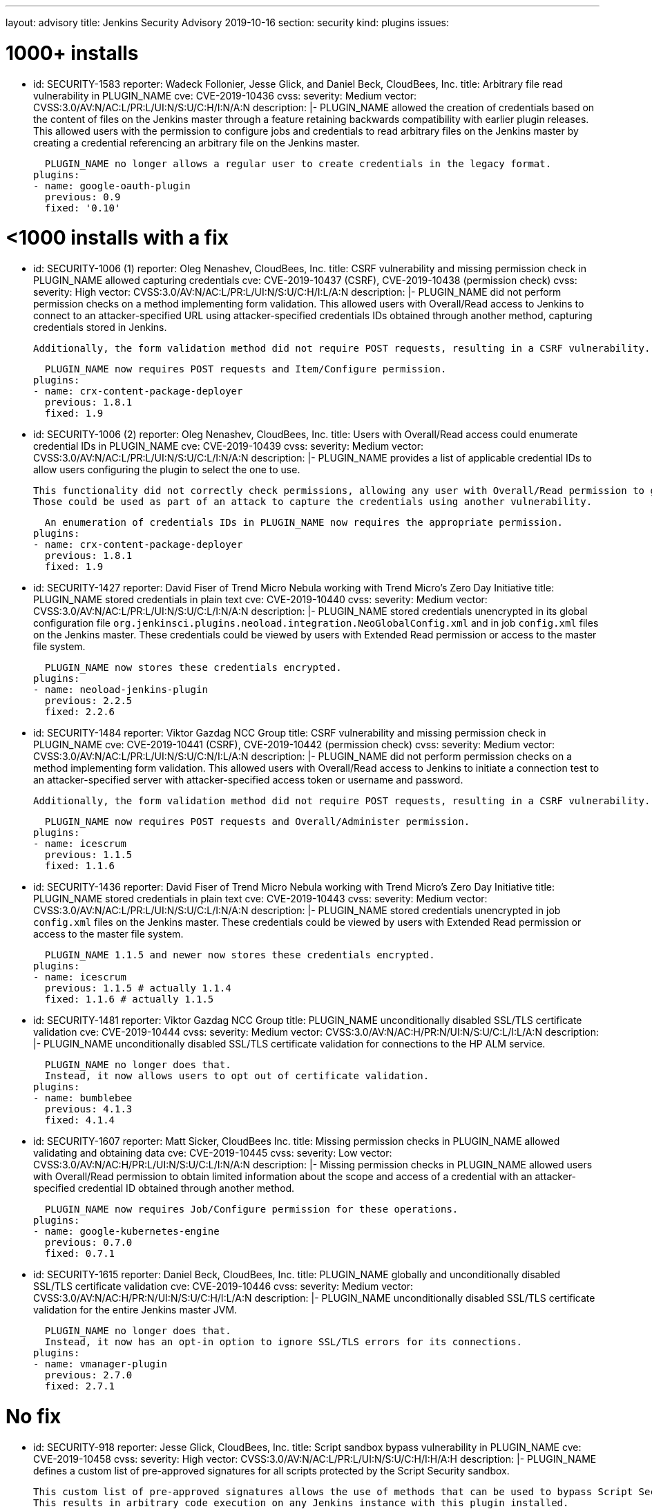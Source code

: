 ---
layout: advisory
title: Jenkins Security Advisory 2019-10-16
section: security
kind: plugins
issues:

# 1000+ installs

- id: SECURITY-1583
  reporter: Wadeck Follonier, Jesse Glick, and Daniel Beck, CloudBees, Inc.
  title: Arbitrary file read vulnerability in PLUGIN_NAME
  cve: CVE-2019-10436
  cvss:
    severity: Medium
    vector: CVSS:3.0/AV:N/AC:L/PR:L/UI:N/S:U/C:H/I:N/A:N
  description: |-
    PLUGIN_NAME allowed the creation of credentials based on the content of files on the Jenkins master through a feature retaining backwards compatibility with earlier plugin releases.
    This allowed users with the permission to configure jobs and credentials to read arbitrary files on the Jenkins master by creating a credential referencing an arbitrary file on the Jenkins master.

    PLUGIN_NAME no longer allows a regular user to create credentials in the legacy format.
  plugins:
  - name: google-oauth-plugin
    previous: 0.9
    fixed: '0.10'

# <1000 installs with a fix

- id: SECURITY-1006 (1)
  reporter: Oleg Nenashev, CloudBees, Inc.
  title: CSRF vulnerability and missing permission check in PLUGIN_NAME allowed capturing credentials
  cve: CVE-2019-10437 (CSRF), CVE-2019-10438 (permission check)
  cvss:
    severity: High
    vector: CVSS:3.0/AV:N/AC:L/PR:L/UI:N/S:U/C:H/I:L/A:N
  description: |-
    PLUGIN_NAME did not perform permission checks on a method implementing form validation.
    This allowed users with Overall/Read access to Jenkins to connect to an attacker-specified URL using attacker-specified credentials IDs obtained through another method, capturing credentials stored in Jenkins.
    
    Additionally, the form validation method did not require POST requests, resulting in a CSRF vulnerability.

    PLUGIN_NAME now requires POST requests and Item/Configure permission.
  plugins:
  - name: crx-content-package-deployer
    previous: 1.8.1
    fixed: 1.9

- id: SECURITY-1006 (2)
  reporter: Oleg Nenashev, CloudBees, Inc.
  title: Users with Overall/Read access could enumerate credential IDs in PLUGIN_NAME
  cve: CVE-2019-10439
  cvss:
    severity: Medium
    vector: CVSS:3.0/AV:N/AC:L/PR:L/UI:N/S:U/C:L/I:N/A:N
  description: |-
    PLUGIN_NAME provides a list of applicable credential IDs to allow users configuring the plugin to select the one to use.

    This functionality did not correctly check permissions, allowing any user with Overall/Read permission to get a list of valid credentials IDs.
    Those could be used as part of an attack to capture the credentials using another vulnerability.

    An enumeration of credentials IDs in PLUGIN_NAME now requires the appropriate permission.
  plugins:
  - name: crx-content-package-deployer
    previous: 1.8.1
    fixed: 1.9

- id: SECURITY-1427
  reporter: David Fiser of Trend Micro Nebula working with Trend Micro's Zero Day Initiative
  title: PLUGIN_NAME stored credentials in plain text
  cve: CVE-2019-10440
  cvss:
    severity: Medium
    vector: CVSS:3.0/AV:N/AC:L/PR:L/UI:N/S:U/C:L/I:N/A:N 
  description: |-
    PLUGIN_NAME stored credentials unencrypted in its global configuration file `org.jenkinsci.plugins.neoload.integration.NeoGlobalConfig.xml` and in job `config.xml` files on the Jenkins master.
    These credentials could be viewed by users with Extended Read permission or access to the master file system.

    PLUGIN_NAME now stores these credentials encrypted.
  plugins:
  - name: neoload-jenkins-plugin
    previous: 2.2.5
    fixed: 2.2.6

- id: SECURITY-1484
  reporter: Viktor Gazdag NCC Group
  title: CSRF vulnerability and missing permission check in PLUGIN_NAME
  cve: CVE-2019-10441 (CSRF), CVE-2019-10442 (permission check)
  cvss:
    severity: Medium
    vector: CVSS:3.0/AV:N/AC:L/PR:L/UI:N/S:U/C:N/I:L/A:N
  description: |-
    PLUGIN_NAME did not perform permission checks on a method implementing form validation.
    This allowed users with Overall/Read access to Jenkins to initiate a connection test to an attacker-specified server with attacker-specified access token or username and password.
    
    Additionally, the form validation method did not require POST requests, resulting in a CSRF vulnerability.

    PLUGIN_NAME now requires POST requests and Overall/Administer permission.
  plugins:
  - name: icescrum
    previous: 1.1.5
    fixed: 1.1.6

- id: SECURITY-1436
  reporter: David Fiser of Trend Micro Nebula working with Trend Micro's Zero Day Initiative
  title: PLUGIN_NAME stored credentials in plain text
  cve: CVE-2019-10443
  cvss:
    severity: Medium
    vector: CVSS:3.0/AV:N/AC:L/PR:L/UI:N/S:U/C:L/I:N/A:N
  description: |-
    PLUGIN_NAME stored credentials unencrypted in job `config.xml` files on the Jenkins master.
    These credentials could be viewed by users with Extended Read permission or access to the master file system.

    PLUGIN_NAME 1.1.5 and newer now stores these credentials encrypted.
  plugins:
  - name: icescrum
    previous: 1.1.5 # actually 1.1.4
    fixed: 1.1.6 # actually 1.1.5

- id: SECURITY-1481
  reporter: Viktor Gazdag NCC Group
  title: PLUGIN_NAME unconditionally disabled SSL/TLS certificate validation
  cve: CVE-2019-10444
  cvss:
    severity: Medium
    vector: CVSS:3.0/AV:N/AC:H/PR:N/UI:N/S:U/C:L/I:L/A:N
  description: |-
    PLUGIN_NAME unconditionally disabled SSL/TLS certificate validation for connections to the HP ALM service.

    PLUGIN_NAME no longer does that.
    Instead, it now allows users to opt out of certificate validation.
  plugins:
  - name: bumblebee
    previous: 4.1.3
    fixed: 4.1.4

- id: SECURITY-1607
  reporter: Matt Sicker, CloudBees Inc.
  title: Missing permission checks in PLUGIN_NAME allowed validating and obtaining data
  cve: CVE-2019-10445
  cvss:
    severity: Low
    vector: CVSS:3.0/AV:N/AC:H/PR:L/UI:N/S:U/C:L/I:N/A:N
  description: |-
    Missing permission checks in PLUGIN_NAME allowed users with Overall/Read permission to obtain limited information about the scope and access of a credential with an attacker-specified credential ID obtained through another method.

    PLUGIN_NAME now requires Job/Configure permission for these operations.
  plugins:
  - name: google-kubernetes-engine
    previous: 0.7.0
    fixed: 0.7.1

- id: SECURITY-1615
  reporter: Daniel Beck, CloudBees, Inc.
  title: PLUGIN_NAME globally and unconditionally disabled SSL/TLS certificate validation
  cve: CVE-2019-10446
  cvss:
    severity: Medium
    vector: CVSS:3.0/AV:N/AC:H/PR:N/UI:N/S:U/C:H/I:L/A:N
  description: |-
    PLUGIN_NAME unconditionally disabled SSL/TLS certificate validation for the entire Jenkins master JVM.

    PLUGIN_NAME no longer does that.
    Instead, it now has an opt-in option to ignore SSL/TLS errors for its connections.
  plugins:
  - name: vmanager-plugin
    previous: 2.7.0
    fixed: 2.7.1

# No fix

- id: SECURITY-918
  reporter: Jesse Glick, CloudBees, Inc.
  title: Script sandbox bypass vulnerability in PLUGIN_NAME
  cve: CVE-2019-10458
  cvss:
    severity: High
    vector: CVSS:3.0/AV:N/AC:L/PR:L/UI:N/S:U/C:H/I:H/A:H
  description: |-
    PLUGIN_NAME defines a custom list of pre-approved signatures for all scripts protected by the Script Security sandbox.

    This custom list of pre-approved signatures allows the use of methods that can be used to bypass Script Security sandbox protection.
    This results in arbitrary code execution on any Jenkins instance with this plugin installed.

    As of publication of this advisory there is no fix.
  plugins:
  - name: puppet-enterprise-pipeline
    title: >
      Puppet Enterprise Pipeline
    previous: 1.3.1

- id: SECURITY-1431
  reporter: David Fiser of Trend Micro Nebula working with Trend Micro's Zero Day Initiative
  title: PLUGIN_NAME stores API token in plain text
  cve: CVE-2019-10447
  cvss:
    severity: Medium
    vector: CVSS:3.0/AV:N/AC:L/PR:L/UI:N/S:U/C:L/I:N/A:N
  description: |-
    PLUGIN_NAME stores an API token unencrypted in job `config.xml` files on the Jenkins master.
    This token can be viewed by users with Extended Read permission or access to the master file system.

    As of publication of this advisory there is no fix.
  plugins:
  - name: sofy-ai
    previous: 1.0.3

- id: SECURITY-1432
  reporter: David Fiser of Trend Micro Nebula working with Trend Micro's Zero Day Initiative
  title: PLUGIN_NAME stores credentials in plain text
  cve: CVE-2019-10448
  cvss:
    severity: Medium
    vector: CVSS:3.0/AV:N/AC:L/PR:L/UI:N/S:U/C:L/I:N/A:N
  description: |-
    PLUGIN_NAME stores credentials unencrypted in job `config.xml` files on the Jenkins master.
    These credentials can be viewed by users with Extended Read permission or access to the master file system.

    As of publication of this advisory there is no fix.
  plugins:
  - name: extensivetesting
    previous: 1.4.4b

- id: SECURITY-1433
  reporter: David Fiser of Trend Micro Nebula working with Trend Micro's Zero Day Initiative
  title: PLUGIN_NAME stores credentials in plain text
  cve: CVE-2019-10449
  cvss:
    severity: Medium
    vector: CVSS:3.0/AV:N/AC:L/PR:L/UI:N/S:U/C:L/I:N/A:N
  description: |-
    PLUGIN_NAME stores credentials unencrypted in job `config.xml` files on the Jenkins master.
    These credentials can be viewed by users with Extended Read permission or access to the master file system.

    As of publication of this advisory there is no fix.
  plugins:
  - name: fortify-on-demand-uploader
    previous: 4.0.0

- id: SECURITY-1434
  reporter: David Fiser of Trend Micro Nebula working with Trend Micro's Zero Day Initiative
  title: PLUGIN_NAME stores access token in plain text
  cve: CVE-2019-10450
  cvss:
    severity: Low
    vector: CVSS:3.0/AV:L/AC:L/PR:L/UI:N/S:U/C:L/I:N/A:N
  description: |-
    PLUGIN_NAME stores an access token unencrypted in the global `config.xml` configuration file on the Jenkins master.
    This token can be viewed by users with access to the master file system.

    As of publication of this advisory there is no fix.
  plugins:
  - name: elasticbox
    previous: 5.0.1

- id: SECURITY-1439
  reporter: David Fiser of Trend Micro Nebula working with Trend Micro's Zero Day Initiative
  title: PLUGIN_NAME stores API token in plain text
  cve: CVE-2019-10451
  cvss:
    severity: Medium
    vector: CVSS:3.0/AV:N/AC:L/PR:L/UI:N/S:U/C:L/I:N/A:N
  description: |-
    PLUGIN_NAME stores credentials unencrypted in its global configuration file `com.soasta.jenkins.CloudTestServer.xml` on the Jenkins master.
    These credentials could be viewed by users with access to the master file system.

    As of publication of this advisory there is no fix.
  plugins:
  - name: cloudtest
    previous: 2.25

- id: SECURITY-1440
  reporter: David Fiser of Trend Micro Nebula working with Trend Micro's Zero Day Initiative
  title: PLUGIN_NAME stores access token in plain text
  cve: CVE-2019-10452
  cvss:
    severity: Medium
    vector: CVSS:3.0/AV:N/AC:L/PR:L/UI:N/S:U/C:L/I:N/A:N
  description: |-
    PLUGIN_NAME stores an access token unencrypted in job `config.xml` files on the Jenkins master.
    This token can be viewed by users with Extended Read permission or access to the master file system.

    As of publication of this advisory there is no fix.
  plugins:
  - name: view26
    previous: 1.0.7

- id: SECURITY-1450
  reporter: David Fiser of Trend Micro Nebula working with Trend Micro's Zero Day Initiative
  title: PLUGIN_NAME stores credentials in plain text
  cve: CVE-2019-10453
  cvss:
    severity: Low
    vector: CVSS:3.0/AV:L/AC:L/PR:L/UI:N/S:U/C:L/I:N/A:N
  description: |-
    PLUGIN_NAME stores credentials unencrypted in its global configuration file `io.jenkins.plugins.delphix.GlobalConfiguration.xml` on the Jenkins master.
    These credentials could be viewed by users with access to the master file system.

    As of publication of this advisory there is no fix.
  plugins:
  - name: delphix
    previous: 2.0.4

- id: SECURITY-1460
  reporter: Viktor Gazdag NCC Group
  title: CSRF vulnerability and missing permission check in PLUGIN_NAME
  cve: CVE-2019-10454 (CSRF), CVE-2019-10455 (permission check)
  cvss:
    severity: Medium
    vector: CVSS:3.0/AV:N/AC:L/PR:L/UI:N/S:U/C:N/I:L/A:N
  description: |-
    PLUGIN_NAME does not perform permission checks on a method implementing form validation.
    This allows users with Overall/Read access to Jenkins to initiate a connection test to an attacker-specified server with attacker-specified username and password.
    
    Additionally, the form validation method does not require POST requests, resulting in a CSRF vulnerability.

    As of publication of this advisory there is no fix.
  plugins:
  - name: rundeck
    previous: 3.6.5

- id: SECURITY-1462
  reporter: Viktor Gazdag NCC Group
  title: CSRF vulnerability and missing permission check in PLUGIN_NAME
  cve: CVE-2019-10456 (CSRF), CVE-2019-10457 (permission check)
  cvss:
    severity: Medium
    vector: CVSS:3.0/AV:N/AC:L/PR:L/UI:N/S:U/C:N/I:L/A:N
  description: |-
    PLUGIN_NAME does not perform permission checks on a method implementing form validation.
    This allows users with Overall/Read access to Jenkins to initiate a connection test to an attacker-specified server with attacker-specified username and password.
    
    Additionally, the form validation method does not require POST requests, resulting in a CSRF vulnerability.

    As of publication of this advisory there is no fix.
  plugins:
  - name: oracle-cloud-infrastructure-compute-classic
    previous: 1.0.0

